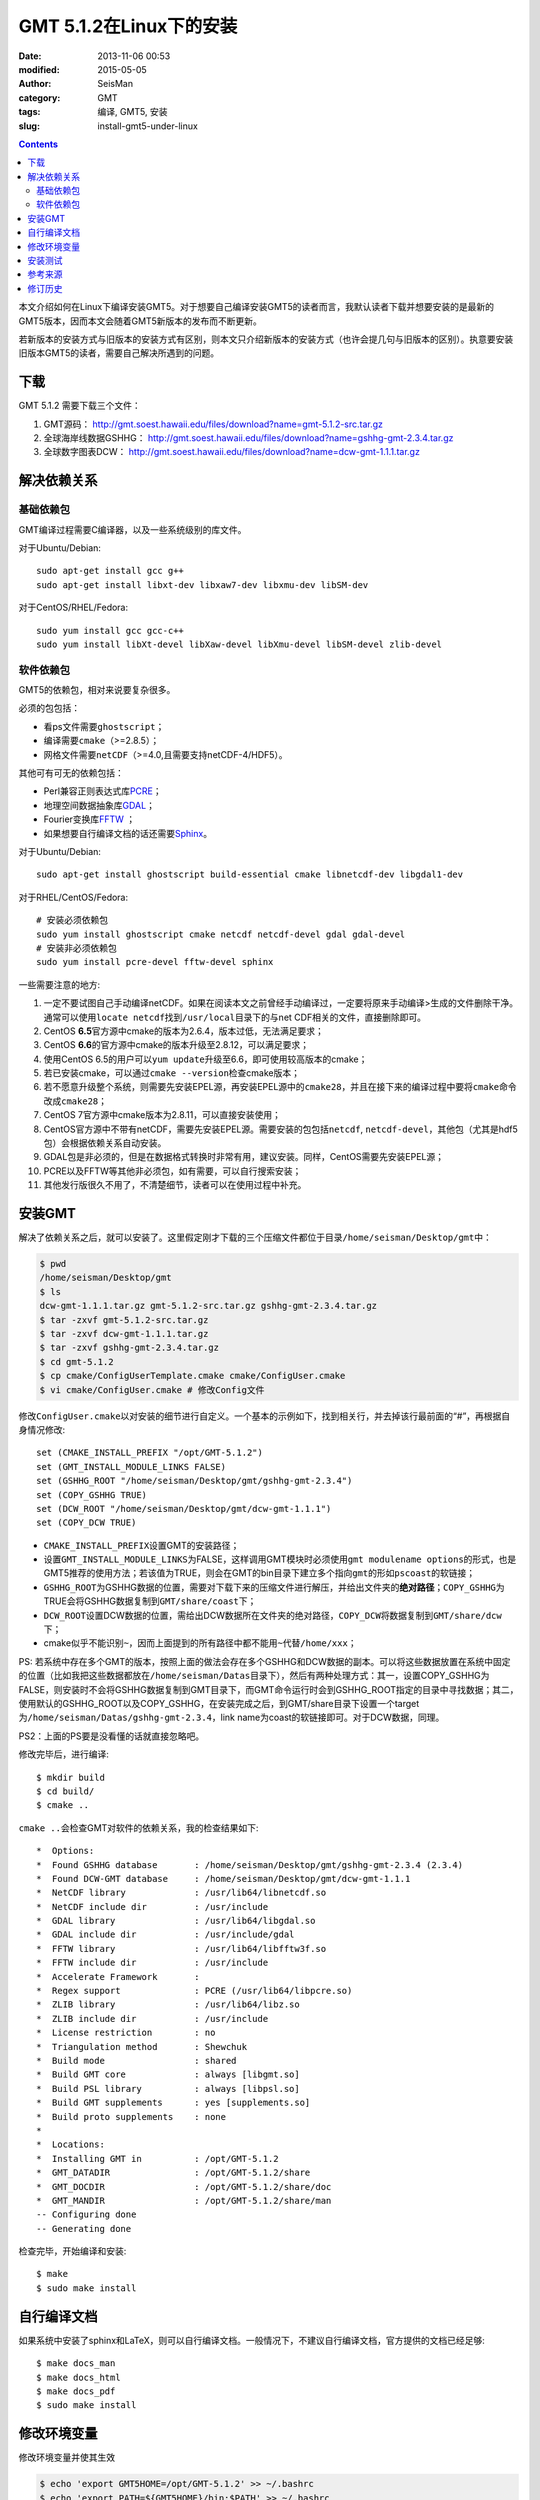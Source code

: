 GMT 5.1.2在Linux下的安装
########################

:date: 2013-11-06 00:53
:modified: 2015-05-05
:author: SeisMan
:category: GMT
:tags: 编译, GMT5, 安装
:slug: install-gmt5-under-linux

.. contents::

本文介绍如何在Linux下编译安装GMT5。对于想要自己编译安装GMT5的读者而言，我默认读者下载并想要安装的是最新的GMT5版本，因而本文会随着GMT5新版本的发布而不断更新。

若新版本的安装方式与旧版本的安装方式有区别，则本文只介绍新版本的安装方式（也许会提几句与旧版本的区别）。执意要安装旧版本GMT5的读者，需要自己解决所遇到的问题。

下载
====

GMT 5.1.2 需要下载三个文件：

#. GMT源码： http://gmt.soest.hawaii.edu/files/download?name=gmt-5.1.2-src.tar.gz
#. 全球海岸线数据GSHHG： http://gmt.soest.hawaii.edu/files/download?name=gshhg-gmt-2.3.4.tar.gz
#. 全球数字图表DCW： http://gmt.soest.hawaii.edu/files/download?name=dcw-gmt-1.1.1.tar.gz

解决依赖关系
============

基础依赖包
----------

GMT编译过程需要C编译器，以及一些系统级别的库文件。

对于Ubuntu/Debian::

    sudo apt-get install gcc g++
    sudo apt-get install libxt-dev libxaw7-dev libxmu-dev libSM-dev

对于CentOS/RHEL/Fedora::

    sudo yum install gcc gcc-c++
    sudo yum install libXt-devel libXaw-devel libXmu-devel libSM-devel zlib-devel

软件依赖包
----------

GMT5的依赖包，相对来说要复杂很多。

必须的包包括：

- 看ps文件需要\ ``ghostscript``\ ；
- 编译需要\ ``cmake``\ （>=2.8.5）；
- 网格文件需要\ ``netCDF``\ （>=4.0,且需要支持netCDF-4/HDF5）。

其他可有可无的依赖包括：

- Perl兼容正则表达式库\ `PCRE`_\ ；
- 地理空间数据抽象库\ `GDAL`_\ ；
- Fourier变换库\ `FFTW`_ ；
- 如果想要自行编译文档的话还需要\ `Sphinx`_\ 。

对于Ubuntu/Debian::

    sudo apt-get install ghostscript build-essential cmake libnetcdf-dev libgdal1-dev

对于RHEL/CentOS/Fedora::

    # 安装必须依赖包
    sudo yum install ghostscript cmake netcdf netcdf-devel gdal gdal-devel
    # 安装非必须依赖包
    sudo yum install pcre-devel fftw-devel sphinx

一些需要注意的地方:

#. 一定不要试图自己手动编译netCDF。如果在阅读本文之前曾经手动编译过，一定要将原来手动编译>生成的文件删除干净。通常可以使用\ ``locate netcdf``\ 找到\ ``/usr/local``\ 目录下的与net  CDF相关的文件，直接删除即可。
#. CentOS **6.5**\ 官方源中cmake的版本为2.6.4，版本过低，无法满足要求；
#. CentOS **6.6**\ 的官方源中cmake的版本升级至2.8.12，可以满足要求；
#. 使用CentOS 6.5的用户可以\ ``yum update``\ 升级至6.6，即可使用较高版本的cmake；
#. 若已安装cmake，可以通过\ ``cmake --version``\ 检查cmake版本；
#. 若不愿意升级整个系统，则需要先安装EPEL源，再安装EPEL源中的\ ``cmake28``\ ，并且在接下来的编译过程中要将\ ``cmake``\ 命令改成\ ``cmake28``\ ；
#. CentOS 7官方源中cmake版本为2.8.11，可以直接安装使用；
#. CentOS官方源中不带有netCDF，需要先安装EPEL源。需要安装的包包括\ ``netcdf``\ , \ ``netcdf-devel``\ ，其他包（尤其是hdf5包）会根据依赖关系自动安装。
#. GDAL包是非必须的，但是在数据格式转换时非常有用，建议安装。同样，CentOS需要先安装EPEL源；
#. PCRE以及FFTW等其他非必须包，如有需要，可以自行搜索安装；
#. 其他发行版很久不用了，不清楚细节，读者可以在使用过程中补充。

安装GMT
=======

解决了依赖关系之后，就可以安装了。这里假定刚才下载的三个压缩文件都位于目录\ ``/home/seisman/Desktop/gmt``\ 中：

.. code-block:: bash

   $ pwd
   /home/seisman/Desktop/gmt
   $ ls
   dcw-gmt-1.1.1.tar.gz gmt-5.1.2-src.tar.gz gshhg-gmt-2.3.4.tar.gz
   $ tar -zxvf gmt-5.1.2-src.tar.gz
   $ tar -zxvf dcw-gmt-1.1.1.tar.gz
   $ tar -zxvf gshhg-gmt-2.3.4.tar.gz
   $ cd gmt-5.1.2
   $ cp cmake/ConfigUserTemplate.cmake cmake/ConfigUser.cmake
   $ vi cmake/ConfigUser.cmake # 修改Config文件

修改\ ``ConfigUser.cmake``\ 以对安装的细节进行自定义。一个基本的示例如下，找到相关行，并去掉该行最前面的“#”，再根据自身情况修改::

    set (CMAKE_INSTALL_PREFIX "/opt/GMT-5.1.2")
    set (GMT_INSTALL_MODULE_LINKS FALSE)
    set (GSHHG_ROOT "/home/seisman/Desktop/gmt/gshhg-gmt-2.3.4")
    set (COPY_GSHHG TRUE)
    set (DCW_ROOT "/home/seisman/Desktop/gmt/dcw-gmt-1.1.1")
    set (COPY_DCW TRUE)

- ``CMAKE_INSTALL_PREFIX``\ 设置GMT的安装路径；
- 设置\ ``GMT_INSTALL_MODULE_LINKS``\ 为FALSE，这样调用GMT模块时必须使用\ ``gmt modulename options``\ 的形式，也是GMT5推荐的使用方法；若该值为TRUE，则会在GMT的bin目录下建立多个指向\ ``gmt``\ 的形如\ ``pscoast``\ 的软链接；
- ``GSHHG_ROOT``\ 为GSHHG数据的位置，需要对下载下来的压缩文件进行解压，并给出文件夹的\ **绝对路径**\ ；\ ``COPY_GSHHG``\ 为TRUE会将GSHHG数据复制到\ ``GMT/share/coast``\ 下；
- ``DCW_ROOT``\ 设置DCW数据的位置，需给出DCW数据所在文件夹的绝对路径，\ ``COPY_DCW``\ 将数据复制到\ ``GMT/share/dcw``\ 下；
- cmake似乎不能识别\ ``~``\ ，因而上面提到的所有路径中都不能用\ ``~``\ 代替\ ``/home/xxx``\ ；

PS: 若系统中存在多个GMT的版本，按照上面的做法会存在多个GSHHG和DCW数据的副本。可以将这些数据放置在系统中固定的位置（比如我把这些数据都放在\ ``/home/seisman/Datas``\ 目录下），然后有两种处理方式：其一，设置COPY_GSHHG为FALSE，则安装时不会将GSHHG数据复制到GMT目录下，而GMT命令运行时会到GSHHG_ROOT指定的目录中寻找数据；其二，使用默认的GSHHG_ROOT以及COPY_GSHHG，在安装完成之后，到GMT/share目录下设置一个target为\ ``/home/seisman/Datas/gshhg-gmt-2.3.4``\ ，link name为coast的软链接即可。对于DCW数据，同理。

PS2：上面的PS要是没看懂的话就直接忽略吧。

修改完毕后，进行编译::

    $ mkdir build
    $ cd build/
    $ cmake ..

``cmake ..``\ 会检查GMT对软件的依赖关系，我的检查结果如下::

    *  Options:
    *  Found GSHHG database       : /home/seisman/Desktop/gmt/gshhg-gmt-2.3.4 (2.3.4)
    *  Found DCW-GMT database     : /home/seisman/Desktop/gmt/dcw-gmt-1.1.1
    *  NetCDF library             : /usr/lib64/libnetcdf.so
    *  NetCDF include dir         : /usr/include
    *  GDAL library               : /usr/lib64/libgdal.so
    *  GDAL include dir           : /usr/include/gdal
    *  FFTW library               : /usr/lib64/libfftw3f.so
    *  FFTW include dir           : /usr/include
    *  Accelerate Framework       :
    *  Regex support              : PCRE (/usr/lib64/libpcre.so)
    *  ZLIB library               : /usr/lib64/libz.so
    *  ZLIB include dir           : /usr/include
    *  License restriction        : no
    *  Triangulation method       : Shewchuk
    *  Build mode                 : shared
    *  Build GMT core             : always [libgmt.so]
    *  Build PSL library          : always [libpsl.so]
    *  Build GMT supplements      : yes [supplements.so]
    *  Build proto supplements    : none
    *
    *  Locations:
    *  Installing GMT in          : /opt/GMT-5.1.2
    *  GMT_DATADIR                : /opt/GMT-5.1.2/share
    *  GMT_DOCDIR                 : /opt/GMT-5.1.2/share/doc
    *  GMT_MANDIR                 : /opt/GMT-5.1.2/share/man
    -- Configuring done
    -- Generating done

检查完毕，开始编译和安装::

    $ make
    $ sudo make install

自行编译文档
============

如果系统中安装了sphinx和LaTeX，则可以自行编译文档。一般情况下，不建议自行编译文档，官方提供的文档已经足够::

    $ make docs_man
    $ make docs_html
    $ make docs_pdf
    $ sudo make install

修改环境变量
============

修改环境变量并使其生效

.. code-block:: bash

   $ echo 'export GMT5HOME=/opt/GMT-5.1.2' >> ~/.bashrc
   $ echo 'export PATH=${GMT5HOME}/bin:$PATH' >> ~/.bashrc
   $ echo 'export LD_LIBRARY_PATH=${LD_LIBRARY_PATH}:${GMT5HOME}/lib64' >> ~/.bashrc
   $ exec $SHELL -l

说明

- 第一个命令向\ ``~/.bashrc``\ 中添加环境变量\ ``GMT5HOME``\ ；
- 第二个命令修改\ ``~/.bashrc``\ ，将GMT5的bin目录加入到\ ``PATH``\ 中；
- 第三个命令将GMT5的lib目录加入到动态链接库路径中，若为32位系统，则为\ ``lib``\ ；64位系统则为\ ``lib64``\ ；
- 第四个命令是重新载入bash，相当于\ ``source ~/.bashrc``\ 。

安装测试
========

在终端键入\ ``gmt``\ ，若出现如下输出，则安装成功::

    $ gmt

    GMT - The Generic Mapping Tools, Version 5.1.2 (r14256) [64-bit]
    (c) 1991-2015 Paul Wessel, Walter H. F. Smith, R. Scharroo, J. Luis, and F. Wobbe

    Supported in part by the US National Science Foundation (http://www.nsf.gov/)
    and volunteers from around the world (see http://gmt.soest.hawaii.edu/).

    This program comes with NO WARRANTY, to the extent permitted by law.
    You may redistribute copies of this program under the terms of the
    GNU Lesser General Public License (http://www.gnu.org/licenses/lgpl.html).
    For more information about these matters, see the file named LICENSE.TXT.

    usage: gmt [options]
           gmt <module name> [<module options>]

    options:
      --help            List and description of GMT modules.
      --version         Print version and exit.
      --show-datadir    Show data directory and exit.
      --show-bindir     Show directory of executables and exit.

    if <module options> is '=' we call exit (0) if module exist and non-zero otherwise.

参考来源
========

#. http://gmtrac.soest.hawaii.edu/projects/gmt/wiki/BuildingGMT
#. `GMT4.5.13在Linux下的安装 <{filename}/GMT/2013-11-07_install-gmt4-under-linux.rst>`_

修订历史
========

- 2013-11-06：初稿；
- 2014-02-22：cmake版本需要2.8以上；
- 2014-03-02：更新至GMT 5.1.1；
- 2014-09-14：更新GSHHG至2.3.2；
- 2014-09-26：Ubuntu下\ ``libxaw-dev``\ 应为\ ``libxaw7-dev``\ ；
- 2014-11-04：修改环境变量\ ``LD_LIBRARY_PATH``\ ；
- 2014-11-29：CentOS 6.6中的cmake版本为2.8.12；
- 2015-02-01：更新GSHHG至2.3.4；
- 2015-03-14：路径中不能用波浪号代替家目录；
- 2015-05-05：更新至GMT 5.1.2；

.. _PCRE: http://www.pcre.org/
.. _GDAL: http://www.gdal.org/
.. _FFTW: http://www.fftw.org/
.. _Sphinx: http://sphinx-doc.org/
